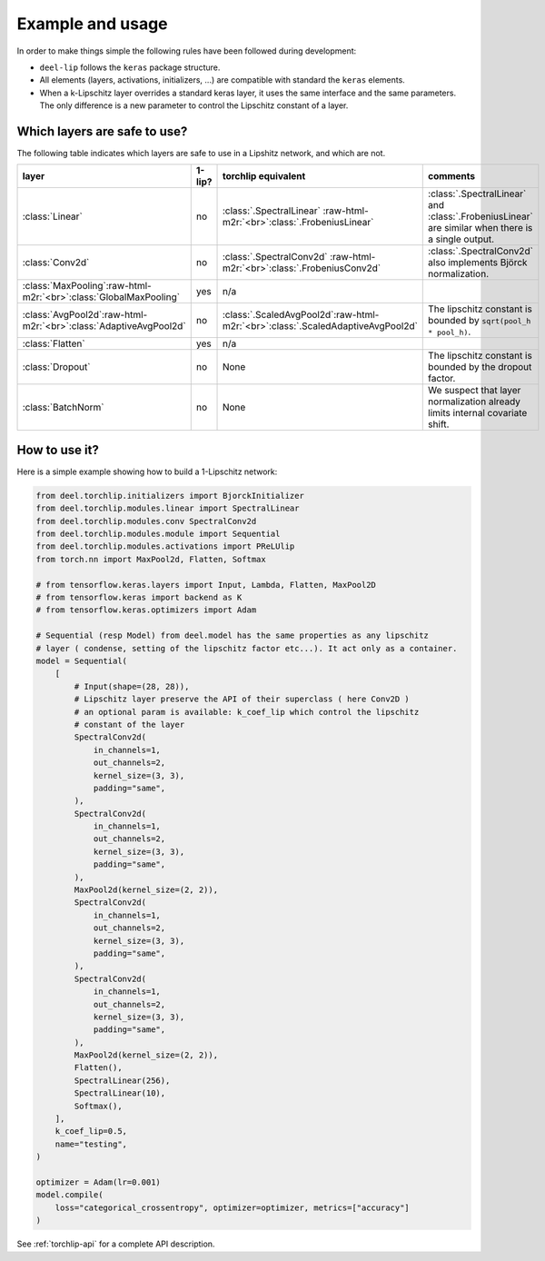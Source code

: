 Example and usage
=================


In order to make things simple the following rules have been followed during development:

* ``deel-lip`` follows the ``keras`` package structure.
* All elements (layers, activations, initializers, ...) are compatible with standard the ``keras`` elements.
* When a k-Lipschitz layer overrides a standard keras layer, it uses the same interface and the same parameters.
  The only difference is a new parameter to control the Lipschitz constant of a layer.

Which layers are safe to use?
-----------------------------

The following table indicates which layers are safe to use in a Lipshitz network, and which are not.

.. role:: raw-html-m2r(raw)
   :format: html


.. list-table::
   :header-rows: 1

   * - layer
     - 1-lip?
     - torchlip equivalent
     - comments
   * - :class:`Linear`
     - no
     - :class:`.SpectralLinear` \ :raw-html-m2r:`<br>`\ :class:`.FrobeniusLinear`
     - :class:`.SpectralLinear` and :class:`.FrobeniusLinear` are similar when there is a single output.
   * - :class:`Conv2d`
     - no
     - :class:`.SpectralConv2d` \ :raw-html-m2r:`<br>`\ :class:`.FrobeniusConv2d`
     - :class:`.SpectralConv2d` also implements Björck normalization.
   * - :class:`MaxPooling`\ :raw-html-m2r:`<br>`\ :class:`GlobalMaxPooling`
     - yes
     - n/a
     -
   * - :class:`AvgPool2d`\ :raw-html-m2r:`<br>`\ :class:`AdaptiveAvgPool2d`
     - no
     - :class:`.ScaledAvgPool2d`\ :raw-html-m2r:`<br>`\ :class:`.ScaledAdaptiveAvgPool2d`
     - The lipschitz constant is bounded by ``sqrt(pool_h * pool_h)``.
   * - :class:`Flatten`
     - yes
     - n/a
     -
   * - :class:`Dropout`
     - no
     - None
     - The lipschitz constant is bounded by the dropout factor.
   * - :class:`BatchNorm`
     - no
     - None
     - We suspect that layer normalization already limits internal covariate shift.


How to use it?
--------------

Here is a simple example showing how to build a 1-Lipschitz network:

.. code-block:: python

    from deel.torchlip.initializers import BjorckInitializer
    from deel.torchlip.modules.linear import SpectralLinear
    from deel.torchlip.modules.conv SpectralConv2d
    from deel.torchlip.modules.module import Sequential
    from deel.torchlip.modules.activations import PReLUlip
    from torch.nn import MaxPool2d, Flatten, Softmax

    # from tensorflow.keras.layers import Input, Lambda, Flatten, MaxPool2D
    # from tensorflow.keras import backend as K
    # from tensorflow.keras.optimizers import Adam

    # Sequential (resp Model) from deel.model has the same properties as any lipschitz
    # layer ( condense, setting of the lipschitz factor etc...). It act only as a container.
    model = Sequential(
        [
            # Input(shape=(28, 28)),
            # Lipschitz layer preserve the API of their superclass ( here Conv2D )
            # an optional param is available: k_coef_lip which control the lipschitz
            # constant of the layer
            SpectralConv2d(
                in_channels=1,
                out_channels=2,
                kernel_size=(3, 3),
                padding="same",
            ),
            SpectralConv2d(
                in_channels=1,
                out_channels=2,
                kernel_size=(3, 3),
                padding="same",
            ),
            MaxPool2d(kernel_size=(2, 2)),
            SpectralConv2d(
                in_channels=1,
                out_channels=2,
                kernel_size=(3, 3),
                padding="same",
            ),
            SpectralConv2d(
                in_channels=1,
                out_channels=2,
                kernel_size=(3, 3),
                padding="same",
            ),
            MaxPool2d(kernel_size=(2, 2)),
            Flatten(),
            SpectralLinear(256),
            SpectralLinear(10),
            Softmax(),
        ],
        k_coef_lip=0.5,
        name="testing",
    )

    optimizer = Adam(lr=0.001)
    model.compile(
        loss="categorical_crossentropy", optimizer=optimizer, metrics=["accuracy"]
    )

See :ref:`torchlip-api` for a complete API description.
